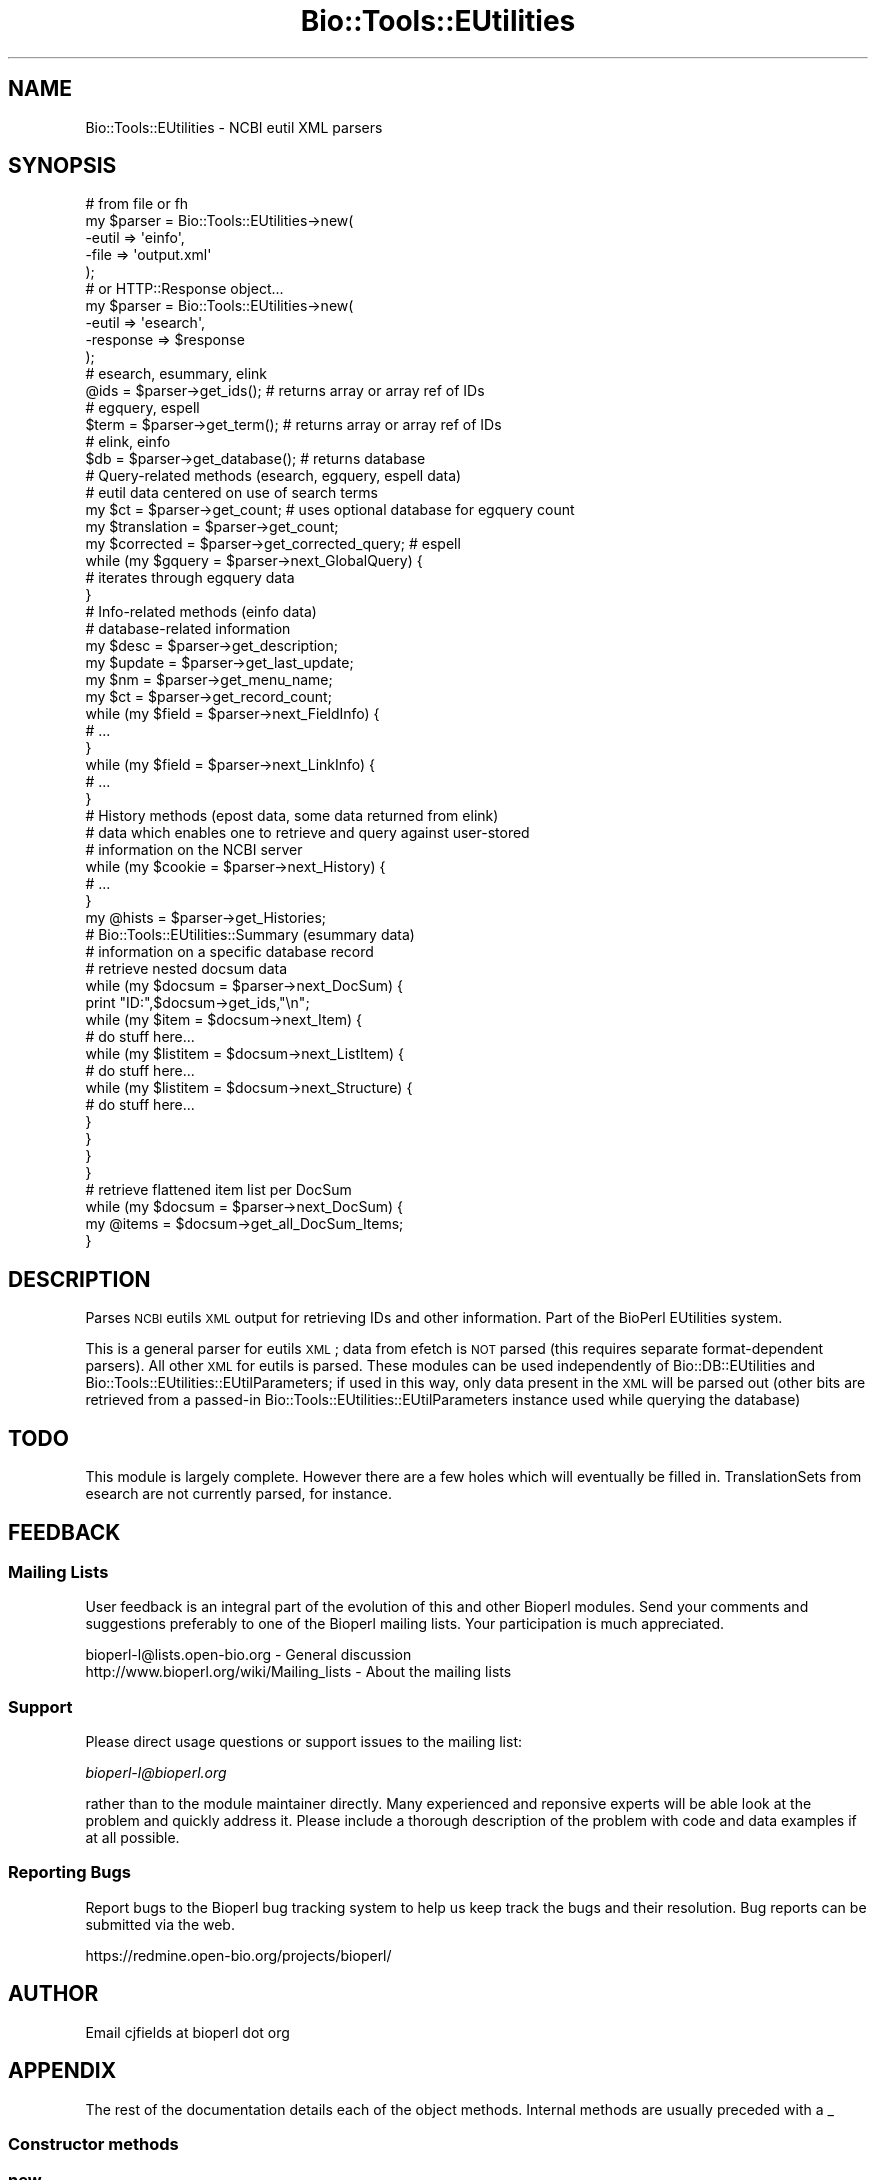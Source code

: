 .\" Automatically generated by Pod::Man 2.25 (Pod::Simple 3.16)
.\"
.\" Standard preamble:
.\" ========================================================================
.de Sp \" Vertical space (when we can't use .PP)
.if t .sp .5v
.if n .sp
..
.de Vb \" Begin verbatim text
.ft CW
.nf
.ne \\$1
..
.de Ve \" End verbatim text
.ft R
.fi
..
.\" Set up some character translations and predefined strings.  \*(-- will
.\" give an unbreakable dash, \*(PI will give pi, \*(L" will give a left
.\" double quote, and \*(R" will give a right double quote.  \*(C+ will
.\" give a nicer C++.  Capital omega is used to do unbreakable dashes and
.\" therefore won't be available.  \*(C` and \*(C' expand to `' in nroff,
.\" nothing in troff, for use with C<>.
.tr \(*W-
.ds C+ C\v'-.1v'\h'-1p'\s-2+\h'-1p'+\s0\v'.1v'\h'-1p'
.ie n \{\
.    ds -- \(*W-
.    ds PI pi
.    if (\n(.H=4u)&(1m=24u) .ds -- \(*W\h'-12u'\(*W\h'-12u'-\" diablo 10 pitch
.    if (\n(.H=4u)&(1m=20u) .ds -- \(*W\h'-12u'\(*W\h'-8u'-\"  diablo 12 pitch
.    ds L" ""
.    ds R" ""
.    ds C` ""
.    ds C' ""
'br\}
.el\{\
.    ds -- \|\(em\|
.    ds PI \(*p
.    ds L" ``
.    ds R" ''
'br\}
.\"
.\" Escape single quotes in literal strings from groff's Unicode transform.
.ie \n(.g .ds Aq \(aq
.el       .ds Aq '
.\"
.\" If the F register is turned on, we'll generate index entries on stderr for
.\" titles (.TH), headers (.SH), subsections (.SS), items (.Ip), and index
.\" entries marked with X<> in POD.  Of course, you'll have to process the
.\" output yourself in some meaningful fashion.
.ie \nF \{\
.    de IX
.    tm Index:\\$1\t\\n%\t"\\$2"
..
.    nr % 0
.    rr F
.\}
.el \{\
.    de IX
..
.\}
.\"
.\" Accent mark definitions (@(#)ms.acc 1.5 88/02/08 SMI; from UCB 4.2).
.\" Fear.  Run.  Save yourself.  No user-serviceable parts.
.    \" fudge factors for nroff and troff
.if n \{\
.    ds #H 0
.    ds #V .8m
.    ds #F .3m
.    ds #[ \f1
.    ds #] \fP
.\}
.if t \{\
.    ds #H ((1u-(\\\\n(.fu%2u))*.13m)
.    ds #V .6m
.    ds #F 0
.    ds #[ \&
.    ds #] \&
.\}
.    \" simple accents for nroff and troff
.if n \{\
.    ds ' \&
.    ds ` \&
.    ds ^ \&
.    ds , \&
.    ds ~ ~
.    ds /
.\}
.if t \{\
.    ds ' \\k:\h'-(\\n(.wu*8/10-\*(#H)'\'\h"|\\n:u"
.    ds ` \\k:\h'-(\\n(.wu*8/10-\*(#H)'\`\h'|\\n:u'
.    ds ^ \\k:\h'-(\\n(.wu*10/11-\*(#H)'^\h'|\\n:u'
.    ds , \\k:\h'-(\\n(.wu*8/10)',\h'|\\n:u'
.    ds ~ \\k:\h'-(\\n(.wu-\*(#H-.1m)'~\h'|\\n:u'
.    ds / \\k:\h'-(\\n(.wu*8/10-\*(#H)'\z\(sl\h'|\\n:u'
.\}
.    \" troff and (daisy-wheel) nroff accents
.ds : \\k:\h'-(\\n(.wu*8/10-\*(#H+.1m+\*(#F)'\v'-\*(#V'\z.\h'.2m+\*(#F'.\h'|\\n:u'\v'\*(#V'
.ds 8 \h'\*(#H'\(*b\h'-\*(#H'
.ds o \\k:\h'-(\\n(.wu+\w'\(de'u-\*(#H)/2u'\v'-.3n'\*(#[\z\(de\v'.3n'\h'|\\n:u'\*(#]
.ds d- \h'\*(#H'\(pd\h'-\w'~'u'\v'-.25m'\f2\(hy\fP\v'.25m'\h'-\*(#H'
.ds D- D\\k:\h'-\w'D'u'\v'-.11m'\z\(hy\v'.11m'\h'|\\n:u'
.ds th \*(#[\v'.3m'\s+1I\s-1\v'-.3m'\h'-(\w'I'u*2/3)'\s-1o\s+1\*(#]
.ds Th \*(#[\s+2I\s-2\h'-\w'I'u*3/5'\v'-.3m'o\v'.3m'\*(#]
.ds ae a\h'-(\w'a'u*4/10)'e
.ds Ae A\h'-(\w'A'u*4/10)'E
.    \" corrections for vroff
.if v .ds ~ \\k:\h'-(\\n(.wu*9/10-\*(#H)'\s-2\u~\d\s+2\h'|\\n:u'
.if v .ds ^ \\k:\h'-(\\n(.wu*10/11-\*(#H)'\v'-.4m'^\v'.4m'\h'|\\n:u'
.    \" for low resolution devices (crt and lpr)
.if \n(.H>23 .if \n(.V>19 \
\{\
.    ds : e
.    ds 8 ss
.    ds o a
.    ds d- d\h'-1'\(ga
.    ds D- D\h'-1'\(hy
.    ds th \o'bp'
.    ds Th \o'LP'
.    ds ae ae
.    ds Ae AE
.\}
.rm #[ #] #H #V #F C
.\" ========================================================================
.\"
.IX Title "Bio::Tools::EUtilities 3"
.TH Bio::Tools::EUtilities 3 "2013-07-16" "perl v5.14.2" "User Contributed Perl Documentation"
.\" For nroff, turn off justification.  Always turn off hyphenation; it makes
.\" way too many mistakes in technical documents.
.if n .ad l
.nh
.SH "NAME"
Bio::Tools::EUtilities \- NCBI eutil XML parsers
.SH "SYNOPSIS"
.IX Header "SYNOPSIS"
.Vb 5
\&  # from file or fh
\&  my $parser = Bio::Tools::EUtilities\->new(
\&                                       \-eutil    => \*(Aqeinfo\*(Aq,
\&                                       \-file     => \*(Aqoutput.xml\*(Aq
\&                                        );
\&  
\&  # or HTTP::Response object...
\&  my $parser = Bio::Tools::EUtilities\->new(
\&                                       \-eutil => \*(Aqesearch\*(Aq,
\&                                       \-response => $response
\&                                        );
\&  # esearch, esummary, elink
\&  @ids = $parser\->get_ids(); # returns array or array ref of IDs
\&
\&  # egquery, espell
\&  
\&  $term = $parser\->get_term(); # returns array or array ref of IDs
\&  
\&  # elink, einfo
\&  
\&  $db = $parser\->get_database(); # returns database
\&  
\&  # Query\-related methods (esearch, egquery, espell data)
\&  # eutil data centered on use of search terms
\&  
\&  my $ct = $parser\->get_count; # uses optional database for egquery count
\&  my $translation = $parser\->get_count;
\&  
\&  my $corrected = $parser\->get_corrected_query; # espell
\&
\&  while (my $gquery = $parser\->next_GlobalQuery) {
\&     # iterates through egquery data
\&  }
\&  
\&  # Info\-related methods (einfo data)
\&  # database\-related information
\&  
\&  my $desc = $parser\->get_description;
\&  my $update = $parser\->get_last_update;
\&  my $nm = $parser\->get_menu_name;
\&  my $ct = $parser\->get_record_count;
\&  
\&  while (my $field = $parser\->next_FieldInfo) {
\&      # ...
\&  }
\&  while (my $field = $parser\->next_LinkInfo) {
\&      # ...
\&  }
\&  
\&  # History methods (epost data, some data returned from elink)
\&  # data which enables one to retrieve and query against user\-stored
\&  # information on the NCBI server
\&  
\&  while (my $cookie = $parser\->next_History) {
\&      # ...
\&  }
\&  
\&  my @hists = $parser\->get_Histories;
\&  
\&  # Bio::Tools::EUtilities::Summary (esummary data)
\&  # information on a specific database record
\&  
\&  # retrieve nested docsum data
\&  while (my $docsum = $parser\->next_DocSum) {
\&      print "ID:",$docsum\->get_ids,"\en";
\&      while (my $item = $docsum\->next_Item) {
\&          # do stuff here...
\&          while (my $listitem = $docsum\->next_ListItem) {
\&              # do stuff here...
\&              while (my $listitem = $docsum\->next_Structure) {
\&                  # do stuff here...
\&              }
\&          }
\&      }
\&  }
\&  
\&  # retrieve flattened item list per DocSum
\&  while (my $docsum = $parser\->next_DocSum) {
\&     my @items = $docsum\->get_all_DocSum_Items;
\&  }
.Ve
.SH "DESCRIPTION"
.IX Header "DESCRIPTION"
Parses \s-1NCBI\s0 eutils \s-1XML\s0 output for retrieving IDs and other information. Part of
the BioPerl EUtilities system.
.PP
This is a general parser for eutils \s-1XML\s0; data from efetch is \s-1NOT\s0 parsed (this
requires separate format-dependent parsers). All other \s-1XML\s0 for eutils is parsed.
These modules can be used independently of Bio::DB::EUtilities and
Bio::Tools::EUtilities::EUtilParameters; if used in this way, only data present
in the \s-1XML\s0 will be parsed out (other bits are retrieved from a passed-in
Bio::Tools::EUtilities::EUtilParameters instance used while querying the
database)
.SH "TODO"
.IX Header "TODO"
This module is largely complete. However there are a few holes which will
eventually be filled in. TranslationSets from esearch are not currently parsed,
for instance.
.SH "FEEDBACK"
.IX Header "FEEDBACK"
.SS "Mailing Lists"
.IX Subsection "Mailing Lists"
User feedback is an integral part of the
evolution of this and other Bioperl modules. Send
your comments and suggestions preferably to one
of the Bioperl mailing lists. Your participation
is much appreciated.
.PP
.Vb 2
\&  bioperl\-l@lists.open\-bio.org               \- General discussion
\&  http://www.bioperl.org/wiki/Mailing_lists  \- About the mailing lists
.Ve
.SS "Support"
.IX Subsection "Support"
Please direct usage questions or support issues to the mailing list:
.PP
\&\fIbioperl\-l@bioperl.org\fR
.PP
rather than to the module maintainer directly. Many experienced and 
reponsive experts will be able look at the problem and quickly 
address it. Please include a thorough description of the problem 
with code and data examples if at all possible.
.SS "Reporting Bugs"
.IX Subsection "Reporting Bugs"
Report bugs to the Bioperl bug tracking system to
help us keep track the bugs and their resolution.
Bug reports can be submitted via the web.
.PP
.Vb 1
\&  https://redmine.open\-bio.org/projects/bioperl/
.Ve
.SH "AUTHOR"
.IX Header "AUTHOR"
Email cjfields at bioperl dot org
.SH "APPENDIX"
.IX Header "APPENDIX"
The rest of the documentation details each of the
object methods. Internal methods are usually
preceded with a _
.SS "Constructor methods"
.IX Subsection "Constructor methods"
.SS "new"
.IX Subsection "new"
.Vb 8
\& Title    : new
\& Usage    : my $parser = Bio::Tools::EUtilities\->new(\-file => \*(Aqmy.xml\*(Aq,
\&                                                    \-eutil => \*(Aqesearch\*(Aq);
\& Function : create Bio::Tools::EUtilities instance
\& Returns  : new Bio::Tools::EUtilities instance
\& Args     : \-file/\-fh \- File or filehandle
\&            \-eutil    \- eutil parser to use (supports all but efetch)
\&            \-response \- HTTP::Response object (optional)
.Ve
.SH "Bio::Tools::EUtilities methods"
.IX Header "Bio::Tools::EUtilities methods"
.SS "cache_response"
.IX Subsection "cache_response"
.Vb 6
\& Title    : cache_response
\& Usage    : $parser\->cache_response(1)
\& Function : sets flag to cache response object (off by default)
\& Returns  : value eval\*(Aqing to TRUE or FALSE
\& Args     : value eval\*(Aqing to TRUE or FALSE
\& Note     : must be set prior to any parsing run
.Ve
.SS "response"
.IX Subsection "response"
.Vb 6
\& Title    : response
\& Usage    : my $response = $parser\->response;
\& Function : Get/Set HTTP::Response object
\& Returns  : HTTP::Response
\& Args     : HTTP::Response
\& Note     : to prevent object from destruction set cache_response() to TRUE
.Ve
.SS "parameter_base"
.IX Subsection "parameter_base"
.Vb 8
\& Title    : parameter_base
\& Usage    : my $response = $parser\->parameter_base;
\& Function : Get/Set Bio::ParameterBaseI object (should be Bio::Tools::EUtilities::EUtilParameters)
\& Returns  : Bio::Tools::EUtilities::EUtilParameters || undef
\& Args     : (optional) Bio::Tools::EUtilities::EUtilParameters
\& Note     : If this object is present, it may be used as a last resort for
\&            some data values if parsed XML does not contain said values (for
\&            instance, database, term, IDs, etc).
.Ve
.SS "data_parsed"
.IX Subsection "data_parsed"
.Vb 7
\& Title    : data_parsed
\& Usage    : if ($parser\->data_parsed) {...}
\& Function : returns TRUE if data has been parsed
\& Returns  : value eval\*(Aqing to TRUE or FALSE
\& Args     : none (set within parser)
\& Note     : mainly internal method (set in case user wants to check
\&            whether parser is exhausted).
.Ve
.SS "is_lazy"
.IX Subsection "is_lazy"
.Vb 8
\& Title    : is_lazy
\& Usage    : if ($parser\->is_lazy) {...}
\& Function : returns TRUE if parser is set to lazy parsing mode
\&            (only affects elink/esummary)
\& Returns  : Boolean
\& Args     : none
\& Note     : Permanently set in constructor.  Still highly experimental.
\&            Don\*(Aqt stare directly at happy fun ball...
.Ve
.SS "parse_data"
.IX Subsection "parse_data"
.Vb 5
\& Title    : parse_data
\& Usage    : $parser\->parse_data
\& Function : direct call to parse data; normally implicitly called
\& Returns  : none
\& Args     : none
.Ve
.SS "to_string"
.IX Subsection "to_string"
.Vb 6
\& Title    : to_string
\& Usage    : $foo\->to_string()
\& Function : converts current object to string
\& Returns  : none
\& Args     : (optional) simple data for text formatting
\& Note     : Implemented in plugins
.Ve
.SS "print_all"
.IX Subsection "print_all"
.Vb 10
\& Title    : print_all
\& Usage    : $info\->print_all();
\&            $info\->print_all(\-fh => $fh, \-cb => $coderef);
\& Function : prints (dumps) all data in parser.  Unless a coderef is supplied,
\&            this just dumps the parser\-specific to_string method to either a
\&            file/fh or STDOUT
\& Returns  : none
\& Args     : [optional]
\&           \-file : file to print to
\&           \-fh   : filehandle to print to (cannot be used concurrently with file)
\&           \-cb   : coderef to use in place of default print method.  This is
\&                   passed in the parser object 
\&           \-wrap : number of columns to wrap default text output to (def = 80)
\& Notes    : only applicable for einfo.  If \-file or \-fh are not defined,
\&            prints to STDOUT
.Ve
.SH "Bio::Tools::EUtilities::EUtilDataI methods"
.IX Header "Bio::Tools::EUtilities::EUtilDataI methods"
.SS "eutil"
.IX Subsection "eutil"
.Vb 6
\& Title    : eutil
\& Usage    : $eutil\->$foo\->eutil
\& Function : Get/Set eutil
\& Returns  : string
\& Args     : string (eutil)
\& Throws   : on invalid eutil
.Ve
.SS "datatype"
.IX Subsection "datatype"
.Vb 5
\& Title    : datatype
\& Usage    : $type = $foo\->datatype;
\& Function : Get/Set data object type
\& Returns  : string
\& Args     : string
.Ve
.SH "Methods useful for multiple eutils"
.IX Header "Methods useful for multiple eutils"
.SS "get_ids"
.IX Subsection "get_ids"
.Vb 12
\& Title    : get_ids
\& Usage    : my @ids = $parser\->get_ids
\& Function : returns array of requested IDs (see Notes for more specifics)
\& Returns  : array
\& Args     : [conditional] not required except when running elink queries against
\&            multiple databases. In case of the latter, the database name is
\&            optional but recommended when retrieving IDs as the ID list will
\&            be globbed together. In such cases, if a db name isn\*(Aqt provided a
\&            warning is issued as a reminder.
\& Notes    : esearch    : returned ID list
\&            elink      : returned ID list (see Args above for caveats)
\&            all others : from parameter_base\->id or undef
.Ve
.SS "get_database"
.IX Subsection "get_database"
.Vb 10
\& Title    : get_database
\& Usage    : my $db = $info\->get_database;
\& Function : returns single database name (eutil\-compatible).  This is the
\&            queried database. For most eutils this is straightforward. For
\&            elinks (which have \*(Aqdb\*(Aq and \*(Aqdbfrom\*(Aq) this is db/dbto, for egquery,
\&            it is the first db in the list (you probably want get_databases
\&            instead)
\& Returns  : string
\& Args     : none
\& Notes    : egquery    : first db in the query (you probably want get_databases)
\&            einfo      : the queried database
\&            espell     : the queried database
\&            all others : from parameter_base\->db or undef
.Ve
.SS "get_db (alias for get_database)"
.IX Subsection "get_db (alias for get_database)"
.SS "get_databases"
.IX Subsection "get_databases"
.Vb 7
\& Title    : get_databases
\& Usage    : my @dbs = $parser\->get_databases
\& Function : returns list of databases 
\& Returns  : array of strings
\& Args     : none
\& Notes    : This is guaranteed to return a list of databases. For a single
\&            database use the convenience method get_db/get_database
\&            
\&            egquery    : list of all databases in the query
\&            einfo      : the queried database, or the available databases
\&            espell     : the queried database
\&            elink      : collected from each LinkSet
\&            all others : from parameter_base\->db or undef
.Ve
.SS "get_dbs (alias for get_databases)"
.IX Subsection "get_dbs (alias for get_databases)"
.SS "next_History"
.IX Subsection "next_History"
.Vb 10
\& Title    : next_History
\& Usage    : while (my $hist=$parser\->next_History) {...}
\& Function : returns next HistoryI (if present).
\& Returns  : Bio::Tools::EUtilities::HistoryI (Cookie or LinkSet)
\& Args     : none
\& Note     : esearch, epost, and elink are all capable of returning data which
\&            indicates search results (in the form of UIDs) is stored on the
\&            remote server. Access to this data is wrapped up in simple interface
\&            (HistoryI), which is implemented in two classes:
\&            Bio::DB::EUtilities::History (the simplest) and
\&            Bio::DB::EUtilities::LinkSet. In general, calls to epost and esearch
\&            will only return a single HistoryI object (formerly known as a
\&            Cookie), but calls to elink can generate many depending on the
\&            number of IDs, the correspondence, etc. Hence this iterator, which
\&            allows one to retrieve said data one piece at a time.
.Ve
.SS "next_cookie (alias for next_History)"
.IX Subsection "next_cookie (alias for next_History)"
.SS "get_Histories"
.IX Subsection "get_Histories"
.Vb 5
\& Title    : get_Histories
\& Usage    : my @hists = $parser\->get_Histories
\& Function : returns list of HistoryI objects.
\& Returns  : list of Bio::Tools::EUtilities::HistoryI (History or LinkSet)
\& Args     : none
.Ve
.SH "Query-related methods"
.IX Header "Query-related methods"
.SS "get_count"
.IX Subsection "get_count"
.Vb 9
\& Title    : get_count
\& Usage    : my $ct = $parser\->get_count
\& Function : returns the count (hits for a search)
\& Returns  : integer
\& Args     : [CONDITIONAL] string with database name \- used to retrieve
\&            count from specific database when using egquery
\& Notes    : egquery    : count for specified database (specified above)
\&            esearch    : count for last search
\&            all others : undef
.Ve
.SS "get_term"
.IX Subsection "get_term"
.Vb 9
\& Title    : get_term
\& Usage    : $st = $qd\->get_term;
\& Function : retrieve the term for the global search
\& Returns  : string
\& Args     : none
\& Notes    : egquery    : search term
\&            espell     : search term
\&            esearch    : from parameter_base\->term or undef
\&            all others : undef
.Ve
.SS "get_translation_from"
.IX Subsection "get_translation_from"
.Vb 6
\& Title   : get_translation_from
\& Usage   : $string = $qd\->get_translation_from();
\& Function: portion of the original query replaced with translated_to()
\& Returns : string
\& Args    : none
\& Note    : only applicable for esearch
.Ve
.SS "get_translation_to"
.IX Subsection "get_translation_to"
.Vb 6
\& Title   : get_translation_to
\& Usage   : $string = $qd\->get_translation_to();
\& Function: replaced string used in place of the original query term in translation_from()
\& Returns : string
\& Args    : none
\& Note    : only applicable for esearch
.Ve
.SS "get_retstart"
.IX Subsection "get_retstart"
.Vb 8
\& Title    : get_retstart
\& Usage    : $start = $qd\->get_retstart();
\& Function : retstart setting for the query (either set or NCBI default)
\& Returns  : Integer
\& Args     : none
\& Notes    : esearch    : retstart
\&            esummary   : retstart
\&            all others : from parameter_base\->retstart or undef
.Ve
.SS "get_retmax"
.IX Subsection "get_retmax"
.Vb 8
\& Title    : get_retmax
\& Usage    : $max = $qd\->get_retmax();
\& Function : retmax setting for the query (either set or NCBI default)
\& Returns  : Integer
\& Args     : none
\& Notes    : esearch    : retmax
\&            esummary   : retmax
\&            all others : from parameter_base\->retmax or undef
.Ve
.SS "get_query_translation"
.IX Subsection "get_query_translation"
.Vb 7
\& Title   : get_query_translation
\& Usage   : $string = $qd\->get_query_translation();
\& Function: returns the translated query used for the search (if any)
\& Returns : string
\& Args    : none
\& Notes   : only applicable for esearch.  This is the actual term used for
\&           esearch.
.Ve
.SS "get_corrected_query"
.IX Subsection "get_corrected_query"
.Vb 6
\& Title    : get_corrected_query
\& Usage    : my $cor = $eutil\->get_corrected_query;
\& Function : retrieves the corrected query when using espell
\& Returns  : string
\& Args     : none
\& Notes    : only applicable for espell.
.Ve
.SS "get_replaced_terms"
.IX Subsection "get_replaced_terms"
.Vb 6
\& Title    : get_replaced_terms
\& Usage    : my $term = $eutil\->get_replaced_terms
\& Function : returns array of strings replaced in the query
\& Returns  : string 
\& Args     : none
\& Notes    : only applicable for espell
.Ve
.SS "next_GlobalQuery"
.IX Subsection "next_GlobalQuery"
.Vb 6
\& Title    : next_GlobalQuery
\& Usage    : while (my $query = $eutil\->next_GlobalQuery) {...}
\& Function : iterates through the queries returned from an egquery search
\& Returns  : GlobalQuery object
\& Args     : none
\& Notes    : only applicable for egquery
.Ve
.SS "get_GlobalQueries"
.IX Subsection "get_GlobalQueries"
.Vb 6
\& Title    : get_GlobalQueries
\& Usage    : @queries = $eutil\->get_GlobalQueries
\& Function : returns list of GlobalQuery objects
\& Returns  : array of GlobalQuery objects
\& Args     : none
\& Notes    : only applicable for egquery
.Ve
.SS "print_GlobalQueries"
.IX Subsection "print_GlobalQueries"
.Vb 10
\& Title    : print_GlobalQueries
\& Usage    : $docsum\->print_GlobalQueries();
\&            $docsum\->print_GlobalQueries(\-fh => $fh, \-callback => $coderef);
\& Function : prints item data for all global queries.  The default printing
\&            method is each item per DocSum is printed with relevant values if
\&            present in a simple table using Text::Wrap. 
\& Returns  : none
\& Args     : [optional]
\&           \-file : file to print to
\&           \-fh   : filehandle to print to (cannot be used concurrently with file)
\&           \-cb   : coderef to use in place of default print method.  This is passed
\&                   in a GlobalQuery object;
\&           \-wrap : number of columns to wrap default text output to (def = 80)
\& Notes    : only applicable for esummary.  If \-file or \-fh are not defined,
\&            prints to STDOUT
.Ve
.SH "Summary-related methods"
.IX Header "Summary-related methods"
.SS "next_DocSum"
.IX Subsection "next_DocSum"
.Vb 6
\& Title    : next_DocSum
\& Usage    : while (my $ds = $esum\->next_DocSum) {...}
\& Function : iterate through DocSum instances
\& Returns  : single Bio::Tools::EUtilities::Summary::DocSum
\& Args     : none yet
\& Notes    : only applicable for esummary
.Ve
.SS "get_DocSums"
.IX Subsection "get_DocSums"
.Vb 6
\& Title    : get_DocSums
\& Usage    : my @docsums = $esum\->get_DocSums
\& Function : retrieve a list of DocSum instances
\& Returns  : array of Bio::Tools::EUtilities::Summary::DocSum
\& Args     : none
\& Notes    : only applicable for esummary
.Ve
.SS "print_DocSums"
.IX Subsection "print_DocSums"
.Vb 10
\& Title    : print_DocSums
\& Usage    : $docsum\->print_DocSums();
\&            $docsum\->print_DocSums(\-fh => $fh, \-cb => $coderef);
\& Function : prints item data for all docsums.  The default data is generated
\&            via DocSum::to_string
\& Returns  : none
\& Args     : [optional]
\&           \-file : file to print to
\&           \-fh   : filehandle to print to (cannot be used concurrently with file)
\&           \-cb   : coderef to use in place of default print method.  This is passed
\&                   in a DocSum object
\&           \-wrap : number of columns to wrap default text output to (def = 80)
\& Notes    : only applicable for esummary.  If \-file or \-fh are not defined,
\&            prints to STDOUT
.Ve
.SH "Info-related methods"
.IX Header "Info-related methods"
.SS "get_available_databases"
.IX Subsection "get_available_databases"
.Vb 6
\& Title    : get_available_databases
\& Usage    : my @dbs = $info\->get_available_databases
\& Function : returns list of available eutil\-compatible database names
\& Returns  : Array of strings 
\& Args     : none
\& Notes    : only applicable for einfo.
.Ve
.SS "get_record_count"
.IX Subsection "get_record_count"
.Vb 6
\& Title    : get_record_count
\& Usage    : my $ct = $eutil\->get_record_count;
\& Function : returns database record count
\& Returns  : integer
\& Args     : none
\& Notes    : only applicable for einfo.
.Ve
.SS "get_last_update"
.IX Subsection "get_last_update"
.Vb 6
\& Title    : get_last_update
\& Usage    : my $time = $info\->get_last_update;
\& Function : returns string containing time/date stamp for last database update
\& Returns  : integer
\& Args     : none
\& Notes    : only applicable for einfo.
.Ve
.SS "get_menu_name"
.IX Subsection "get_menu_name"
.Vb 6
\& Title    : get_menu_name
\& Usage    : my $nm = $info\->get_menu_name;
\& Function : returns string of database menu name
\& Returns  : string
\& Args     : none
\& Notes    : only applicable for einfo.
.Ve
.SS "get_description"
.IX Subsection "get_description"
.Vb 6
\& Title    : get_description
\& Usage    : my $desc = $info\->get_description;
\& Function : returns database description
\& Returns  : string
\& Args     : none
\& Notes    : only applicable for einfo.
.Ve
.SS "next_FieldInfo"
.IX Subsection "next_FieldInfo"
.Vb 7
\& Title    : next_FieldInfo
\& Usage    : while (my $field = $info\->next_FieldInfo) {...}
\& Function : iterate through FieldInfo objects
\& Returns  : Field object
\& Args     : none
\& Notes    : only applicable for einfo. Uses callback() for filtering if defined
\&            for \*(Aqfields\*(Aq
.Ve
.SS "get_FieldInfo"
.IX Subsection "get_FieldInfo"
.Vb 6
\& Title    : get_FieldInfo
\& Usage    : my @fields = $info\->get_FieldInfo;
\& Function : returns list of FieldInfo objects
\& Returns  : array (FieldInfo objects)
\& Args     : none
\& Notes    : only applicable for einfo.
.Ve
.SS "next_LinkInfo"
.IX Subsection "next_LinkInfo"
.Vb 7
\& Title    : next_LinkInfo
\& Usage    : while (my $link = $info\->next_LinkInfo) {...}
\& Function : iterate through LinkInfo objects
\& Returns  : LinkInfo object
\& Args     : none
\& Notes    : only applicable for einfo.  Uses callback() for filtering if defined
\&            for \*(Aqlinkinfo\*(Aq
.Ve
.SS "get_LinkInfo"
.IX Subsection "get_LinkInfo"
.Vb 6
\& Title    : get_LinkInfo
\& Usage    : my @links = $info\->get_LinkInfo;
\& Function : returns list of LinkInfo objects
\& Returns  : array (LinkInfo objects)
\& Args     : none
\& Notes    : only applicable for einfo.
.Ve
.SS "print_FieldInfo"
.IX Subsection "print_FieldInfo"
.Vb 10
\& Title    : print_FieldInfo
\& Usage    : $info\->print_FieldInfo();
\&            $info\->print_FieldInfo(\-fh => $fh, \-cb => $coderef);
\& Function : prints link data for each FieldInfo object. The default is generated
\&            via FieldInfo::to_string
\& Returns  : none
\& Args     : [optional]
\&           \-file : file to print to
\&           \-fh   : filehandle to print to (cannot be used concurrently with file)
\&           \-cb   : coderef to use in place of default print method.  This is
\&                   passed in a FieldInfo object
\&           \-wrap : number of columns to wrap default text output to (def = 80)
\& Notes    : only applicable for einfo.  If \-file or \-fh are not defined,
\&            prints to STDOUT
.Ve
.SS "print_LinkInfo"
.IX Subsection "print_LinkInfo"
.Vb 10
\& Title    : print_LinkInfo
\& Usage    : $info\->print_LinkInfo();
\&            $info\->print_LinkInfo(\-fh => $fh, \-cb => $coderef);
\& Function : prints link data for each LinkInfo object. The default is generated
\&            via LinkInfo::to_string
\& Returns  : none
\& Args     : [optional]
\&           \-file : file to print to
\&           \-fh   : filehandle to print to (cannot be used concurrently with file)
\&           \-cb   : coderef to use in place of default print method.  This is passed
\&                   in a LinkInfo object
\&           \-wrap : number of columns to wrap default text output to (def = 80)
\& Notes    : only applicable for einfo.  If \-file or \-fh are not defined,
\&            prints to STDOUT
.Ve
.SH "Bio::Tools::EUtilities::Link\-related methods"
.IX Header "Bio::Tools::EUtilities::Link-related methods"
.SS "next_LinkSet"
.IX Subsection "next_LinkSet"
.Vb 7
\& Title    : next_LinkSet
\& Usage    : while (my $ls = $eutil\->next_LinkSet {...}
\& Function : iterate through LinkSet objects
\& Returns  : LinkSet object
\& Args     : none
\& Notes    : only applicable for elink.  Uses callback() for filtering if defined
\&            for \*(Aqlinksets\*(Aq
.Ve
.SS "get_LinkSets"
.IX Subsection "get_LinkSets"
.Vb 6
\& Title    : get_LinkSets
\& Usage    : my @links = $info\->get_LinkSets;
\& Function : returns list of LinkSets objects
\& Returns  : array (LinkSet objects)
\& Args     : none
\& Notes    : only applicable for elink.
.Ve
.SS "print_LinkSets"
.IX Subsection "print_LinkSets"
.Vb 10
\& Title    : print_LinkSets
\& Usage    : $info\->print_LinkSets();
\&            $info\->print_LinkSets(\-fh => $fh, \-cb => $coderef);
\& Function : prints link data for each LinkSet object. The default is generated
\&            via LinkSet::to_string
\& Returns  : none
\& Args     : [optional]
\&           \-file : file to print to
\&           \-fh   : filehandle to print to (cannot be used concurrently with file)
\&           \-cb   : coderef to use in place of default print method.  This is passed
\&                   in a LinkSet object
\&           \-wrap : number of columns to wrap default text output to (def = 80)
\& Notes    : only applicable for einfo.  If \-file or \-fh are not defined,
\&            prints to STDOUT
.Ve
.SS "get_linked_databases"
.IX Subsection "get_linked_databases"
.Vb 6
\& Title    : get_linked_databases
\& Usage    : my @dbs = $eutil\->get_linked_databases
\& Function : returns list of databases linked to in linksets
\& Returns  : array of databases
\& Args     : none
\& Notes    : only applicable for elink.  Now defers to get_databases.
.Ve
.SH "Iterator\- and callback-related methods"
.IX Header "Iterator- and callback-related methods"
.SS "rewind"
.IX Subsection "rewind"
.Vb 8
\& Title    : rewind
\& Usage    : $esum\->rewind()
\&            $esum\->rewind(\*(Aqrecursive\*(Aq)
\& Function : retrieve a list of DocSum instances
\& Returns  : array of Bio::Tools::EUtilities::Summary::DocSum
\& Args     : [optional] Scalar; string (\*(Aqall\*(Aq) to reset all iterators, or string
\&            describing the specific main object iterator to reset. The following
\&            are recognized (case\-insensitive):
\&
\&            \*(Aqall\*(Aq \- rewind all objects and also recursively resets nested object interators
\&                    (such as LinkSets and DocSums).
\&            \*(Aqglobalqueries\*(Aq \- GlobalQuery objects
\&            \*(Aqfieldinfo\*(Aq or \*(Aqfieldinfos\*(Aq \- FieldInfo objects
\&            \*(Aqlinkinfo\*(Aq or \*(Aqlinkinfos\*(Aq \- LinkInfo objects in this layer
\&            \*(Aqlinksets\*(Aq \- LinkSet objects
\&            \*(Aqdocsums\*(Aq \- DocSum objects
\&            \*(Aqhistories\*(Aq \- HistoryI objects (Cookies, LinkSets)
.Ve
.SS "generate_iterator"
.IX Subsection "generate_iterator"
.Vb 7
\& Title    : generate_iterator
\& Usage    : my $coderef = $esum\->generate_iterator(\*(Aqlinkinfo\*(Aq)
\& Function : generates an iterator (code reference) which iterates through
\&            the relevant object indicated by the args
\& Returns  : code reference
\& Args     : [REQUIRED] Scalar; string describing the specific object to iterate.
\&            The following are currently recognized (case\-insensitive):
\&
\&            \*(Aqglobalqueries\*(Aq
\&            \*(Aqfieldinfo\*(Aq or \*(Aqfieldinfos\*(Aq (the latter sounds clumsy, but I alias it JIC)
\&            \*(Aqlinkinfo\*(Aq or \*(Aqlinkinfos\*(Aq (the latter sounds clumsy, but I alias it JIC)
\&            \*(Aqlinksets\*(Aq
\&            \*(Aqdocsums\*(Aq
\&            \*(Aqhistories\*(Aq
\&
\& Note     : This function generates a simple coderef that one can use
\&            independently of the various next_* functions (in fact, the next_*
\&            functions use lazily created iterators generated via this method,
\&            while rewind() merely deletes them so they can be regenerated on the
\&            next call).
\&
\&            A callback specified using callback() will be used to filter objects
\&            for any generated iterator. This behaviour is implemented for both
\&            normal and lazy iterator types and is the default. If you don\*(Aqt want
\&            this, make sure to reset any previously set callbacks via
\&            reset_callback() (which just deletes the code ref).  Note that setting
\&            callback() also changes the behavior of the next_* functions as the
\&            iterators are generated here (as described above); this is a feature
\&            and not a bug.
\&
\&            \*(AqLazy\*(Aq iterators are considered an experimental feature and may be
\&            modified in the future. A \*(Aqlazy\*(Aq iterator, which loops through and
\&            returns objects as they are created (instead of creating all data
\&            instances up front, then iterating through) is returned if the
\&            parser is set to \*(Aqlazy\*(Aq mode. This mode is only present for elink
\&            and esummary output as they are the two formats parsed which can
\&            generate potentially thousands of individual objects (note efetch
\&            isn\*(Aqt parsed, so isn\*(Aqt counted). Use of rewind() with these
\&            iterators is not supported for the time being as we can\*(Aqt guarantee
\&            you can rewind(), as this depends on whether the data source is
\&            seek()able and thus \*(Aqrewindable\*(Aq. We will add rewind() support at a
\&            later time which will work for \*(Aqseekable\*(Aq data or possibly cached
\&            objects via Storable or BDB.
.Ve
.SS "callback"
.IX Subsection "callback"
.Vb 9
\& Title    : callback
\& Usage    : $parser\->callback(sub {$_[0]\->get_database eq \*(Aqprotein\*(Aq});
\& Function : Get/set callback code ref used to filter returned data objects
\& Returns  : code ref if previously set
\& Args     : single argument:
\&            code ref \- evaluates a passed object and returns true or false value
\&                       (used in iterators)
\&            \*(Aqreset\*(Aq \- string, resets the iterator.
\&            returns upon any other args
.Ve
